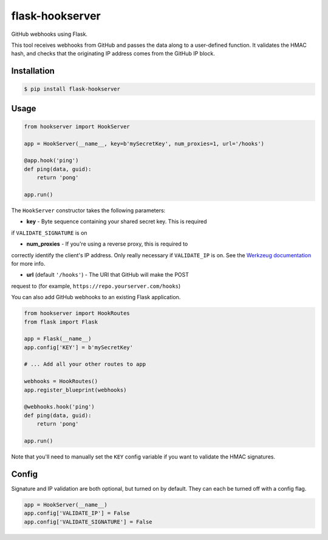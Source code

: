 flask-hookserver
================

.. image:: https://img.shields.io/travis/nickfrostatx/flask-hookserver.svg
    :target: https://travis-ci.org/nickfrostatx/flask-hookserver

.. image:: https://img.shields.io/coveralls/nickfrostatx/flask-hookserver.svg
    :target: https://coveralls.io/github/nickfrostatx/flask-hookserver

.. image:: https://img.shields.io/pypi/v/flask-hookserver.svg
    :target: https://pypi.python.org/pypi/flask-hookserver

.. image:: https://img.shields.io/pypi/l/flask-hookserver.svg
    :target: https://raw.githubusercontent.com/nickfrostatx/flask-hookserver/master/LICENSE

GitHub webhooks using Flask.

This tool receives webhooks from GitHub and passes the data along to a
user-defined function. It validates the HMAC hash, and checks that the
originating IP address comes from the GitHub IP block.

Installation
------------

.. code-block:: bash

    $ pip install flask-hookserver

Usage
-----

.. code-block:: python

    from hookserver import HookServer

    app = HookServer(__name__, key=b'mySecretKey', num_proxies=1, url='/hooks')

    @app.hook('ping')
    def ping(data, guid):
        return 'pong'

    app.run()

The ``HookServer`` constructor takes the following parameters:

* **key** - Byte sequence containing your shared secret key. This is required
if ``VALIDATE_SIGNATURE`` is on

* **num_proxies** - If you're using a reverse proxy, this is required to
correctly identify the client's IP address. Only really necessary if
``VALIDATE_IP`` is on. See the `Werkzeug documentation <http://werkzeug.pocoo.org/docs/contrib/fixers/#werkzeug.contrib.fixers.ProxyFix>`_
for more info.

* **url** (default ``'/hooks'``) - The URI that GitHub will make the POST
request to (for example, ``https://repo.yourserver.com/hooks``)

You can also add GitHub webhooks to an existing Flask application.

.. code-block:: python

    from hookserver import HookRoutes
    from flask import Flask

    app = Flask(__name__)
    app.config['KEY'] = b'mySecretKey'

    # ... Add all your other routes to app

    webhooks = HookRoutes()
    app.register_blueprint(webhooks)

    @webhooks.hook('ping')
    def ping(data, guid):
        return 'pong'

    app.run()

Note that you'll need to manually set the ``KEY`` config variable if you want
to validate the HMAC signatures.

Config
------

Signature and IP validation are both optional, but turned on by default.  They
can each be turned off with a config flag.

.. code-block:: python

    app = HookServer(__name__)
    app.config['VALIDATE_IP'] = False
    app.config['VALIDATE_SIGNATURE'] = False
